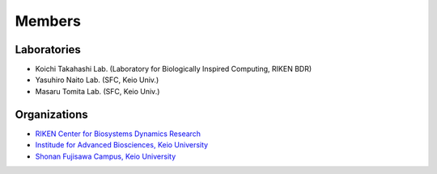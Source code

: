 Members
=========

Laboratories
----------------

- Koichi Takahashi Lab. (Laboratory for Biologically Inspired Computing, RIKEN BDR)
- Yasuhiro Naito Lab. (SFC, Keio Univ.)
- Masaru Tomita Lab. (SFC, Keio Univ.)

Organizations
---------------

- `RIKEN Center for Biosystems Dynamics Research <https://www.bdr.riken.jp/en/index.html>`__
- `Institude for Advanced Biosciences, Keio University <http://www.iab.keio.ac.jp/en/index.html>`__
- `Shonan Fujisawa Campus, Keio University <https://www.sfc.keio.ac.jp/en/>`__
